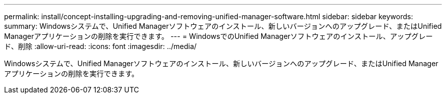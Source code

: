 ---
permalink: install/concept-installing-upgrading-and-removing-unified-manager-software.html 
sidebar: sidebar 
keywords:  
summary: Windowsシステムで、Unified Managerソフトウェアのインストール、新しいバージョンへのアップグレード、またはUnified Managerアプリケーションの削除を実行できます。 
---
= WindowsでのUnified Managerソフトウェアのインストール、アップグレード、削除
:allow-uri-read: 
:icons: font
:imagesdir: ../media/


[role="lead"]
Windowsシステムで、Unified Managerソフトウェアのインストール、新しいバージョンへのアップグレード、またはUnified Managerアプリケーションの削除を実行できます。
